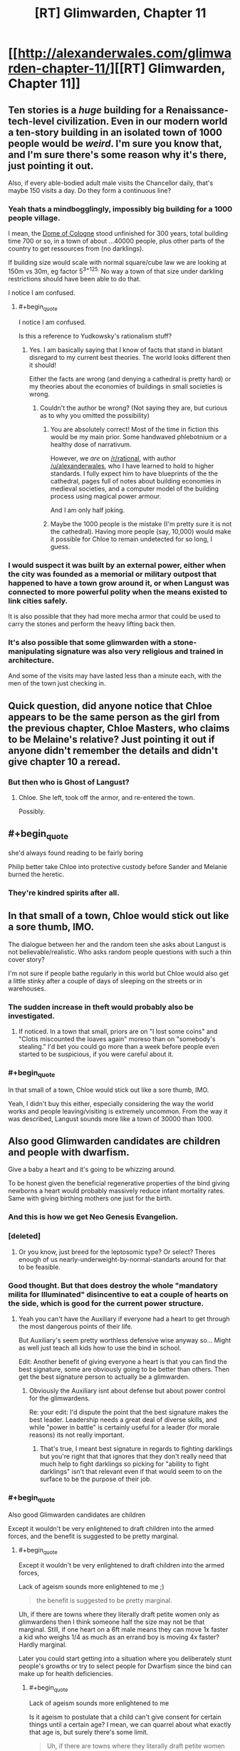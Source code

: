 #+TITLE: [RT] Glimwarden, Chapter 11

* [[http://alexanderwales.com/glimwarden-chapter-11/][[RT] Glimwarden, Chapter 11]]
:PROPERTIES:
:Author: alexanderwales
:Score: 41
:DateUnix: 1471071801.0
:END:

** Ten stories is a /huge/ building for a Renaissance-tech-level civilization. Even in our modern world a ten-story building in an isolated town of 1000 people would be /weird/. I'm sure you know that, and I'm sure there's some reason why it's there, just pointing it out.

Also, if every able-bodied adult male visits the Chancellor daily, that's maybe 150 visits a day. Do they form a continuous line?
:PROPERTIES:
:Author: aeschenkarnos
:Score: 15
:DateUnix: 1471087008.0
:END:

*** Yeah thats a mindbogglingly, impossibly big building for a 1000 people village.

I mean, the [[https://en.wikipedia.org/wiki/Cologne_Cathedral][Dome of Cologne]] stood unfinished for 300 years, total building time 700 or so, in a town of about ...40000 people, plus other parts of the country to get ressources from (no darklings).

If building size would scale with normal square/cube law we are looking at 150m vs 30m, eg factor 5^{3=125.} No way a town of that size under darkling restrictions should have been able to do that.

I notice I am confused.
:PROPERTIES:
:Author: SvalbardCaretaker
:Score: 11
:DateUnix: 1471091762.0
:END:

**** #+begin_quote
  I notice I am confused.
#+end_quote

Is this a reference to Yudkowsky's rationalism stuff?
:PROPERTIES:
:Author: foobanana
:Score: 4
:DateUnix: 1471200916.0
:END:

***** Yes. I am basically saying that I know of facts that stand in blatant disregard to my current best theories. The world looks different then it should!

Either the facts are wrong (and denying a cathedral is pretty hard) or my theories about the economies of buildings in small societies is wrong.
:PROPERTIES:
:Author: SvalbardCaretaker
:Score: 4
:DateUnix: 1471213937.0
:END:

****** Couldn't the author be wrong? (Not saying they are, but curious as to why you omitted the possibility)
:PROPERTIES:
:Author: foobanana
:Score: 5
:DateUnix: 1471219809.0
:END:

******* You are absolutely correct! Most of the time in fiction this would be my main prior. Some handwaved phlebotnium or a healthy dose of narrativum.

However, we /are/ on [[/r/rational]], with author [[/u/alexanderwales]], who I have learned to hold to higher standards. I fully expect him to have blueprints of the the cathedral, pages full of notes about building economies in medieval societies, and a computer model of the building process using magical power armour.

And I am only half joking.
:PROPERTIES:
:Author: SvalbardCaretaker
:Score: 8
:DateUnix: 1471260054.0
:END:


******* Maybe the 1000 people is the mistake (I'm pretty sure it is not the cathedral). Having more people (say, 10,000) would make it possible for Chloe to remain undetected for so long, I guess.
:PROPERTIES:
:Author: Ninmesara
:Score: 1
:DateUnix: 1471272768.0
:END:


*** I would suspect it was built by an external power, either when the city was founded as a memorial or military outpost that happened to have a town grow around it, or when Langust was connected to more powerful polity when the means existed to link cities safely.

It is also possible that they had more mecha armor that could be used to carry the stones and perform the heavy lifting back then.
:PROPERTIES:
:Author: darkflagrance
:Score: 8
:DateUnix: 1471115710.0
:END:


*** It's also possible that some glimwarden with a stone-manipulating signature was also very religious and trained in architecture.

And some of the visits may have lasted less than a minute each, with the men of the town just checking in.
:PROPERTIES:
:Author: SometimesATroll
:Score: 6
:DateUnix: 1471185060.0
:END:


** Quick question, did anyone notice that Chloe appears to be the same person as the girl from the previous chapter, Chloe Masters, who claims to be Melaine's relative? Just pointing it out if anyone didn't remember the details and didn't give chapter 10 a reread.
:PROPERTIES:
:Author: xamueljones
:Score: 14
:DateUnix: 1471116029.0
:END:

*** But then who is Ghost of Langust?
:PROPERTIES:
:Author: SvalbardCaretaker
:Score: 2
:DateUnix: 1471184591.0
:END:

**** Chloe. She left, took off the armor, and re-entered the town.

Possibly.
:PROPERTIES:
:Author: SometimesATroll
:Score: 8
:DateUnix: 1471184934.0
:END:


** #+begin_quote
  she'd always found reading to be fairly boring
#+end_quote

Philip better take Chloe into protective custody before Sander and Melanie burned the heretic.
:PROPERTIES:
:Author: daydev
:Score: 12
:DateUnix: 1471087678.0
:END:

*** They're kindred spirits after all.
:PROPERTIES:
:Author: redrach
:Score: 2
:DateUnix: 1471129381.0
:END:


** In that small of a town, Chloe would stick out like a sore thumb, IMO.

The dialogue between her and the random teen she asks about Langust is not believable/realistic. Who asks random people questions with such a thin cover story?

I'm not sure if people bathe regularly in this world but Chloe would also get a little stinky after a couple of days of sleeping on the streets or in warehouses.
:PROPERTIES:
:Author: gardenofjew
:Score: 12
:DateUnix: 1471107372.0
:END:

*** The sudden increase in theft would probably also be investigated.
:PROPERTIES:
:Author: rttf
:Score: 6
:DateUnix: 1471116489.0
:END:

**** If noticed. In a town that small, priors are on "I lost some coins" and "Clotis miscounted the loaves again" moreso than on "somebody's stealing." I'd bet you could go more than a week before people even started to be suspicious, if you were careful about it.
:PROPERTIES:
:Author: TK17Studios
:Score: 10
:DateUnix: 1471138677.0
:END:


*** #+begin_quote
  In that small of a town, Chloe would stick out like a sore thumb, IMO.
#+end_quote

Yeah, I didn't buy this either, especially considering the way the world works and people leaving/visiting is extremely uncommon. From the way it was described, Langust sounds more like a town of 30000 than 1000.
:PROPERTIES:
:Author: yuridez
:Score: 3
:DateUnix: 1471207826.0
:END:


** Also good Glimwarden candidates are children and people with dwarfism.

Give a baby a heart and it's going to be whizzing around.

To be honest given the beneficial regenerative properties of the bind giving newborns a heart would probably massively reduce infant mortality rates. Same with giving birthing mothers one just for the birth.
:PROPERTIES:
:Author: RMcD94
:Score: 10
:DateUnix: 1471089996.0
:END:

*** And this is how we get Neo Genesis Evangelion.
:PROPERTIES:
:Author: darkflagrance
:Score: 6
:DateUnix: 1471115474.0
:END:


*** [deleted]
:PROPERTIES:
:Score: 6
:DateUnix: 1471154934.0
:END:

**** Or you know, just breed for the leptosomic type? Or select? Theres enough of us nearly-underweight-by-normal-standarts around for that to be feasible.
:PROPERTIES:
:Author: SvalbardCaretaker
:Score: 4
:DateUnix: 1471184698.0
:END:


*** Good thought. But that does destroy the whole "mandatory milita for Illuminated" disincentive to eat a couple of hearts on the side, which is good for the current power structure.
:PROPERTIES:
:Author: SvalbardCaretaker
:Score: 4
:DateUnix: 1471091907.0
:END:

**** Yeah you can't have the Auxiliary if everyone had a heart to get through the most dangerous points of their life.

But Auxiliary's seem pretty worthless defensive wise anyway so... Might as well just teach all kids how to use the bind in school.

Edit: Another benefit of giving everyone a heart is that you can find the best signature, some are obviously going to be better than others. Then get the best signature person to actually be a glimwarden.
:PROPERTIES:
:Author: RMcD94
:Score: 6
:DateUnix: 1471093564.0
:END:

***** Obviously the Auxiliary isnt about defense but about power control for the glimwardens.

Re: your edit: I'd dispute the point that the best signature makes the best leader. Leadership needs a great deal of diverse skills, and while "power in battle" is certainly useful for a leader (for morale reasons) its not really important.
:PROPERTIES:
:Author: SvalbardCaretaker
:Score: 4
:DateUnix: 1471098819.0
:END:

****** That's true, I meant best signature in regards to fighting darklings but you're right that that ignores that they don't really need that much help to fight darklings so picking for "ability to fight darklings" isn't that relevant even if that would seem to on the surface to be the purpose of their job.
:PROPERTIES:
:Author: RMcD94
:Score: 4
:DateUnix: 1471098912.0
:END:


*** #+begin_quote
  Also good Glimwarden candidates are children
#+end_quote

Except it wouldn't be very enlightened to draft children into the armed forces, and the benefit is suggested to be pretty marginal.
:PROPERTIES:
:Author: daydev
:Score: 1
:DateUnix: 1471092376.0
:END:

**** #+begin_quote
  Except it wouldn't be very enlightened to draft children into the armed forces,
#+end_quote

Lack of ageism sounds more enlightened to me ;)

#+begin_quote
  the benefit is suggested to be pretty marginal.
#+end_quote

Uh, if there are towns where they literally draft petite women only as glimwardens then I think someone half the size may not be that marginal. Still, if one heart on a 6ft male means they can move 1x faster a kid who weighs 1/4 as much as an errand boy is moving 4x faster? Hardly marginal.

Later you could start getting into a situation where you deliberately stunt people's growths or try to select people for Dwarfism since the bind can make up for health deficiencies.
:PROPERTIES:
:Author: RMcD94
:Score: 1
:DateUnix: 1471093494.0
:END:

***** #+begin_quote
  Lack of ageism sounds more enlightened to me
#+end_quote

Is it ageism to postulate that a child can't give consent for certain things until a certain age? I mean, we can quarrel about what exactly that age is, but surely there's some limit.

#+begin_quote
  Uh, if there are towns where they literally draft petite women only as glimwardens then I think someone half the size may not be that marginal.
#+end_quote

And there are towns which manage perfectly fine with more egalitarian policies (Light's Hollow) or even chauvinistic policies (Langust). The text suggests that more "backwards" towns don't do this because "evil patriarchy", but considering that glimlight is power I actually think it's more egalitarian to have equal opportunity glimwardens (like in Light's Hollow). Like in the real world strictly speaking men are better suited to be soldiers physiologically (on average), but we want integrated militaries anyway. So I get the impression that the POV character's perspective may be distorted and the size advantage (even if real strictly speaking) is just an excuse for sexist policies. It's clearly not an overwhelming advantage, considering there was no indication that women were significantly more effective during the battle for Healer's Lantern.
:PROPERTIES:
:Author: daydev
:Score: 5
:DateUnix: 1471095908.0
:END:

****** #+begin_quote
  Is it ageism to postulate that a child can't give consent for certain things until a certain age? I mean, we can quarrel about what exactly that age is, but surely there's some limit.
#+end_quote

No the limit has nothing to do with age and everything to do with brain development, example if I freeze a baby, and then unfreeze them after they are 20 years old, they can now consent?

So yes that definitely qualifies as ageism. Plus even if consent was 100% correlated with age, it would still be ageism since it's discrimination based on age.

Anyway even if you assume no one can consent to anything for 10 years we already force them to do hundreds of things for greater societal good (like attending education, eating food, wearing clothes, etc) as well as brainwashing them into whatever ideology we desire. Forcing them to eat a heart is equivalent to vaccinating them.

#+begin_quote
  And there are towns which manage perfectly fine with more egalitarian policies (Light's Hollow) or even chauvinistic policies (Langust).
#+end_quote

Uh, yes I didn't know the standard we were holding against was "surviving".

#+begin_quote
  The text suggests that more "backwards" towns don't do this because "evil patriarchy",
#+end_quote

That doesn't make sense, if women are better glimwardens and glimwardens are clearly the source of power then cultural history put women in the role of men in our world.

What's a man going to do when he can eat the same number of hearts as a woman yet she is more powerful (or equally powerful but far faster).

#+begin_quote
  I actually think it's more egalitarian to have equal opportunity glimwardens (like in Light's Hollow).
#+end_quote

Yes... obviously it is more equal between genders to have both genders in glimwarden roles...

#+begin_quote
  Like in the real world strictly speaking men are better suited to be soldiers physiologically (on average), but we want integrated militaries anyway.
#+end_quote

Yes and no doubt men's adapted psychologically has developed over all of human history, I haven't heard of female chimpanzee's suffering from PTSD for example. So in a world where females are fighting early they would get the psychological adaptions (though since they'd be on the X chromosome there's no reason why they might not also apply to men).

Of course it may also be the case that men were psychologically adapted for becoming glimwardens when darklings started existing and so the pressure is actually for men to be smaller rather than women more capable.

Also individuals have different psychological suitability for military roles, and some women are better adapted to military roles than some men. Yet again it's a correlation not an absolute.

#+begin_quote
  So I get the impression that the POV character's perspective may be distorted and the size advantage (even if real strictly speaking) is just an excuse for sexist policies.
#+end_quote

I am running on the assumption that the character who uses the bind understands how it works and since she has actual examples of towns who not only have women but explicitly only the most petite.

#+begin_quote
  It's clearly not an overwhelming advantage, considering there was no indication that women were significantly more effective during the battle for Healer's Lantern.
#+end_quote

Well for a start I'm pretty sure number of hearts eaten still matters more. So not seeing women performing better isn't any indication of anything. What you'd except to see is women with the same number of hearts consumed performing better than equivalent men. And you'd have to see this over a large sample size as to discount individual variation. And really the point isn't that women are better, but that lighter people are better. It may be likely that all the glimmanden are heavier than any glimwomenden but that's just statistics. I don't think we have a description of every glimwarden so we don't know their mass.

Power = Heart

Speed = Heart/Mass

Now the important information is what factor is on mass, if it's square root of mass, then yeah it's not that big deal, if it's squared then it's more of a deal, etc.

Good thing we have a main character who can test this by the addition of people/boulders, fasting, or removing clothes etc.
:PROPERTIES:
:Author: RMcD94
:Score: 0
:DateUnix: 1471097506.0
:END:

******* #+begin_quote
  Forcing them to eat a heart is equivalent to vaccinating them.
#+end_quote

If your remove the conscription of everyone who taken a heart, then yes, no problem, vaccinate all you want, but I objected to your original claim that children would make for good glimwardens. Glimwarden service is for life, and it involves a lot of danger. So if you suggest to make children into glimwardens, it's not equivalent of vaccination, it's equivalent to drafting children into air force pilots because we can load more bombs or get better operational range that way.

#+begin_quote
  That doesn't make sense, if women are better glimwardens and glimwardens are clearly the source of power then cultural history put women in the role of men in our world.
#+end_quote

But this is not the case, it presented such as only most "enlightened" towns are able to overcome chauvinistic considerations and make glimawardens women only. Which supports my claim that from what we are shown the size advantage is pretty marginal (it's easily outweighed by cultural prejudices).

#+begin_quote
  And really the point isn't that women are better, but that lighter people are better.
#+end_quote

Yes, that's why I'm suspicious of "women only" being presented as enlightened. A policy strictly focused on efficiency would operate on physiological limits (must be this small to apply), and I suppose that would create a natural state of the majority of glimwardens being women, but probably not exclusively. EDIT: So it looks like they have women only policy first, and then they select small women for efficiency. Like in the real world in the countries that have men only conscription they then select men on the small side for tank crews. Sexism comes first, efficiency second.

#+begin_quote
  Now the important information is what factor is on mass, if it's square root of mass, then yeah it's not that big deal, if it's squared then it's more of a deal, etc.
#+end_quote

I'm pretty sure it's linear, because, you know, F = ma.
:PROPERTIES:
:Author: daydev
:Score: 3
:DateUnix: 1471098827.0
:END:

******** #+begin_quote
  If your remove the conscription of everyone who taken a heart, then yes, no problem, vaccinate all you want, but I objected to your original claim that children would make for good glimwardens.
#+end_quote

Well yes I thought I made that comment in this subchain, the auxiliary is pretty worthless.

#+begin_quote
  Glimwarden service is for life, and it involves a lot of danger.
#+end_quote

Yes well a scenario where literally everyone in the town has some form of the bind isn't going to have the same set up for Glimwardens.

#+begin_quote
  So if you suggest to make children into glimwardens, it's not equivalent of vaccination, it's equivalent to drafting children into air force pilots because we can load more bombs or get better operational range that way.
#+end_quote

Well once they're older giving them hearts is less efficient, but sure I would draft children to be airforce pilots anyway if it meant not dying to darklings.

#+begin_quote
  But this is not the case, it presented such as only most "enlightened" towns are able to overcome chauvinistic considerations and make glimawardens women only.
#+end_quote

Well see you thought the character was biased in their understanding of their powers but I thought they were biased in their description of things. From the characters mindset I'm not surprised they think a town where women are in charge are enlightened, but then she might think men being slaves to women are also enlightened.

#+begin_quote
  Which supports my claim that from what we are shown the size advantage is pretty marginal (it's easily outweighed by cultural prejudices).
#+end_quote

I think not that the size advantage is marginal, but that glimwarden power is actually irrelevant. So the size advantage might make for a huge combat difference, but by and large glimwardens don't need to be more powerful from what we've seen and been exposed to.

Edit: I guess that's what you were saying and I just misunderstood, so I agree.

This was brought up in another comment chain, people aren't selected because they are best at fighting the darkling, they're selected because they are the best at filling the cultural role of being a glimwarden. What I was doing was overestimating how much of a threat darklings really are, there isn't as much pressure from darklings as I thought.

That is even if a 40kg person could take down 5 Darklings for ever 1 an 80kg person could it doesn't matter because Darklings aren't the issues that Glimwardens face (by and large). Glimwardens always win darkling and the times when they don't isn't often enough to be the overwhelming selective pressure.

#+begin_quote
  Yes, that's why I'm suspicious of "women only" being presented as enlightened. A policy strictly focused on efficiency would operate on physiological limits (must be this small to apply), and I suppose that would create a natural state of the majority of glimwardens being women, but probably not exclusively.
#+end_quote

I agree.

#+begin_quote
  I'm pretty sure it's linear, because, you know, F = ma.
#+end_quote

So then we can suppose that a person is half as lighter accelarates twice as fast, that doesn't mean "marginal" to me in a combat scenario (though again this seems actually irrelevant). So my question then is does human propulsion matter at all when moving under the bind? If Ussain Bolt and and equivalent weight person took 100 hearts and used the bind to run, would Ussain run faster or at the same speed?
:PROPERTIES:
:Author: RMcD94
:Score: 2
:DateUnix: 1471099522.0
:END:

********* #+begin_quote
  Well yes I thought I made that comment in this subchain, the auxiliary is pretty worthless.
#+end_quote

But your said

#+begin_quote
  Also good *Glimwarden candidates* are children
#+end_quote

I agree that it could make for more effective glimwarden force if everyone is given a heart to discover the best signatures. And many other things could be done better. But as said in different places, it seems clear that the civilization is secure enough that glimwardens and politicians can play power games. There is no desperation to fight for every little scrap of efficiency, ethics be damned.

#+begin_quote
  So my question then is does human propulsion matter at all when moving under the bind?
#+end_quote

The quote is as follows:

#+begin_quote
  The bind had many functions, but two of the most important were to enhance the physical strength of the user and to propel the user across the field of battle. The first function was muscle agnostic; a person grew more powerful in relation to how much bind they had, regardless of their physical strength without the bind. For the second function, size was a detriment, because the bind required to move the body around increased with mass.
#+end_quote

So it seems that glimlight is the great equalizer, and a spherical glimwarden in vacuum would be able to achieve acceleration linearly dependent on their mass, both on muscle power (leaving aside the question how one could propel oneself in vacuum on muscle power) and on pure glimlight propulsion (pulling against the luminiferous aether I suppose). This probably does not translate into anything near linear advantage in battle. And another question is what is the glimlight coefficient, i.e. how much additional hearts a glimwarden must take to achieve the same acceleration with the excess mass of 1 kg.
:PROPERTIES:
:Author: daydev
:Score: 2
:DateUnix: 1471101807.0
:END:

********** #+begin_quote
  Also good Glimwarden candidates are children
#+end_quote

Well yes, it was a flippant comment regarding the smaller women information, but I meant in terms of combat capability. As I said I've realized that that combat capability isn't even the main factor of a Glimwarden. Also I didn't mean in terms of Auxillary either, I meant giving them 1000 hearts or however many it was something similar to Ender's Game.

#+begin_quote
  But as said in different places, it seems clear that the civilization is secure enough that glimwardens and politicians can play power games. There is no desperation to fight for every little scrap of efficiency, ethics be damned.
#+end_quote

Yes that's something I had neglected to consider.

#+begin_quote
  So it seems that glimlight is the great equalizer, and a spherical glimwarden in vacuum would be able to achieve acceleration linearly dependent on their mass, both on muscle power (leaving aside the question how one could propel oneself in vacuum on muscle power) and on pure glimlight propulsion (pulling against the luminiferous aether I suppose).
#+end_quote

Yes I agree

#+begin_quote
  This probably does not translate into anything near linear advantage in battle.
#+end_quote

Indeed for a start of physical propulsion matters at all look at the fastest runners in the world, most of them are not light petite women. Having more powerful muscles (and therefore being heavier) may make more of an impact than the bind moving you. That is if we suppose acceleration = muscle strength*bind power + bind power/muscle mass then the relation between muscle strength mass is more important. If an 1 extra muscle strength costs less than 1 kg then in this simple equation with no coefficients it would be better to be heavier.

And yes hearts comes into it too if children are worse at fighting then their heart collection rate might not overcome that their more efficient heart/power increase. And since darklings seem to be infinite it seems the fattest (weight) and weakest (muscle strength) of people who is sufficiently skilled could outpower (by outcollecting and making up for efficiency loss) an idiotic but light child.
:PROPERTIES:
:Author: RMcD94
:Score: 2
:DateUnix: 1471103312.0
:END:

*********** #+begin_quote
  And yes hearts comes into it too if children are worse at fighting then their heart collection rate might not overcome that their more efficient heart/power increase.
#+end_quote

Another thing to consider, 1000 hearts doesn't necessarily guaratee 100% risk free heart gathering. It's not obvious that an average kid could be expected to gather even 1000 hearts to "earn their keep" before dying. And then it would be the question of exact advantage the lower mass gives a kid compared to their reduced general capabilities to figure out at which point it's best to give them the hearts and set them off on the darklings. It you wanted to go "make everyone a glimwarden" route maybe it would make the most sense to give everyone 1000 hearts when they come of age and expect them to repay the debt to society within 10 years, you know, like student loan from hell. It all depends on specific numbers.
:PROPERTIES:
:Author: daydev
:Score: 2
:DateUnix: 1471106936.0
:END:

************ Well from African child soldier armies I would say I would expect children to be reasonably capable, especially since in this case they are at a disadvantage as opposed to in the real world. Since at the end of the day they would be able to run away from any combat I imagine there's some age far below 15 or whatever you class as adulthood where it is reasonable for them to be able to at least collect 1k.

But yes it is very much a numbers game.

Part of the purpose of giving everyone hearts when they're younger, not necessarily the full 1000 is to lower the deathrate which was very high at that age in this time period.
:PROPERTIES:
:Author: RMcD94
:Score: 2
:DateUnix: 1471113662.0
:END:


********* Given that:

1) At least in this region, there seems to be a lack of intellectual thought directed towards the problem of "how does the power of the bind make a glimwarden", including among the glimwardens themselves.

2) The times when the efficacy of the glimwardens is truly important are rare and not conducive to reasoned observation - IE, the fall of a town when it's lantern(s) fail - so there may not be many outside observers who could comment on the effect of body size.

3) Our world's history, where segregation lead to these sort of... market inefficiencies... despite the fact that competition/survival was often of great concern.

...then it is reasonable to think that a segregated glimwarden force could persist as a cultural thing.

...pure evolution is very slow and uncertain, after all, and the darklings (and perhaps the bind) have been around for a short enough time that artifacts (see: radios) of the previous era are still around...
:PROPERTIES:
:Author: BoilingLeadBath
:Score: 2
:DateUnix: 1471117670.0
:END:

********** For sure, that's a good summary, however I would say the nature of isolation of each community would mean we would see more variations (than reality where no village could be that independent and culturally isolated) and therefore more competition and it should be reasonable to think that a successful shift to a superior protection force should be reflected by the higher odds of survival of that place.

Though as you say in 2) may be low enough where it's not relevant. After all not only does it have to be better it has to be so much more successful as to be replacing all the towns around it (after they fail).
:PROPERTIES:
:Author: RMcD94
:Score: 1
:DateUnix: 1471119319.0
:END:


******** Desperate times call for desperate measures. We are talking about medieval societies of people that are in a perpetual war with demons. Concerns about child labor may very well be secondary.
:PROPERTIES:
:Author: stale2000
:Score: 1
:DateUnix: 1471731471.0
:END:


******* #+begin_quote
  Lack of ageism sounds more enlightened to me ;)

  Plus even if consent was 100% correlated with age, it would still be ageism since it's discrimination based on age.
#+end_quote

Out of context most people would agree with your first sentence since its generally used when people discriminate based on age without good reason, i.e. silicon valley preferring young workers to middle aged for "culture fit".

Your second sentence uses a different definition of ageism which most wouldn't agree with since there are often excellent reasons to discriminate based on age, e.g. 1 year olds are not allowed to be doctors, say. In other words, as you define it what you say is true. But your definition of ageism makes it a rather useless concept.

You are (perhaps unintentionally) performing a bait-and-switch.
:PROPERTIES:
:Author: foobanana
:Score: 1
:DateUnix: 1471201613.0
:END:

******** #+begin_quote
  Your second sentence uses a different definition of ageism which most wouldn't agree with since there are often excellent reasons to discriminate based on age, e.g. 1 year olds are not allowed to be doctors
#+end_quote

No, people who aren't trained aren't allowed to be Doctors.

That's a bait and switch.
:PROPERTIES:
:Author: RMcD94
:Score: 1
:DateUnix: 1471202268.0
:END:

********* #+begin_quote
  No, people who aren't trained aren't allowed to be Doctors.
#+end_quote

Yes, the doctors was a poor example - my bad.

But by your own logic, "people who can't provide informed consent aren't allowed to be soldiers" wouldn't be ageism?
:PROPERTIES:
:Author: foobanana
:Score: 1
:DateUnix: 1471217771.0
:END:

********** Yes, that wouldn't be ageism.
:PROPERTIES:
:Author: RMcD94
:Score: 1
:DateUnix: 1471220894.0
:END:


********* Also apologies for the use of bait and switch, it was uncalled for - I don't usually comment and its easy for me to forget about the tone I'm conveying.
:PROPERTIES:
:Author: foobanana
:Score: 1
:DateUnix: 1471219730.0
:END:

********** I was not bothered
:PROPERTIES:
:Author: RMcD94
:Score: 1
:DateUnix: 1471220914.0
:END:


** The darklings arriving just as she left seems a bit contrived. Unless it was caused by the theft of the armour somehow?
:PROPERTIES:
:Author: foobanana
:Score: 7
:DateUnix: 1471200826.0
:END:

*** An attack apparently happens when a lantern stops working. Maybe the lantern is somehow connected to the armor? Maybe the use of the armor drains the supply of hearts from the lantern or something. Or it might just be a coincidence.
:PROPERTIES:
:Author: Ninmesara
:Score: 5
:DateUnix: 1471272114.0
:END:

**** My working theory is that someone noticed the armor was gone, and launched an attack, either opportunistically, or as retaliation. Perhaps those girls living in the house ALSO know how to hide the bind.
:PROPERTIES:
:Author: stale2000
:Score: 1
:DateUnix: 1471731809.0
:END:


** And I was wrong.
:PROPERTIES:
:Author: XerxesPraelor
:Score: 2
:DateUnix: 1471121368.0
:END:

*** #+begin_quote
  I predict the red armor does include a spirit, but it's not the spirit of Langust.
#+end_quote

If it had a spirit, it would likely have had the spirit before Chloe put it on. You are certainly less likely to be correct.
:PROPERTIES:
:Author: natron88
:Score: 2
:DateUnix: 1471274666.0
:END:


** "Her thoughts turned tawdry for ..."

Is tawdry the right word there?
:PROPERTIES:
:Author: foobanana
:Score: 2
:DateUnix: 1471200229.0
:END:

*** #+begin_quote
  showy but cheap and of poor quality

  sordid or unpleasant
#+end_quote

It might fit the second meaning.
:PROPERTIES:
:Author: natron88
:Score: 3
:DateUnix: 1471274770.0
:END:


** Read the latest Glimwarden within a few minutes of it coming out two days ago, and just realized I'm still excited about the last chapter. I'm glad to see by the large number of comments here that I'm probably not the only one.
:PROPERTIES:
:Author: NoYouTryAnother
:Score: 1
:DateUnix: 1471323606.0
:END:
